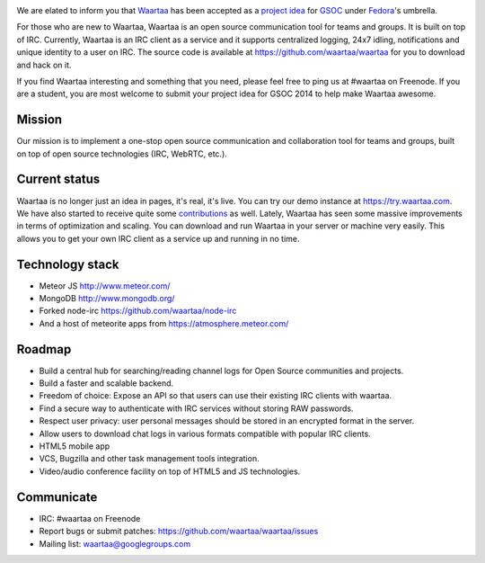 .. link: 
.. description: Waartaa applies for GSOC 2014
.. tags: waartaa,irc,gsoc,fedora,meteorjs
.. date: 2014/03/06 08:50:34
.. title: Waartaa applies for GSOC 2014
.. slug: waartaa-applies-for-gsoc-2014

.. image:: https://1-ps.googleusercontent.com/sx/s.google-melange.appspot.com/www.google-melange.com/soc/content/2-1-20140305/images/gsoc/logo/920x156xbanner-gsoc2014.png.pagespeed.ic.gdr4t3Igca.png
    :width: 90%
    :align: center

We are elated to inform you that `Waartaa <https://www.waartaa.com>`_
has been accepted as a `project idea <https://fedoraproject.org/wiki/Summer_coding_ideas_for_2014#Waartaa>`_
for `GSOC <https://www.google-melange.com/gsoc/homepage/google/gsoc2014>`_
under `Fedora <https://fedoraproject.org/>`_'s umbrella.

For those who are new to Waartaa, Waartaa is an open source communication tool
for teams and groups. It is built on top of IRC. Currently, Waartaa is an IRC
client as a service and it supports centralized logging, 24x7 idling,
notifications and unique identity to a user on IRC. The source code is
available at `https://github.com/waartaa/waartaa <https://github.com/waartaa/waartaa>`_
for you to download and hack on it.

If you find Waartaa interesting and something that you need, please
feel free to ping us at #waartaa on Freenode. If you are a student,
you are most welcome to submit your project idea for GSOC 2014 to
help make Waartaa awesome.

Mission
=======
Our mission is to implement a one-stop open source communication and
collaboration tool for teams and groups, built on top of open source
technologies (IRC, WebRTC, etc.).

Current status
==============
Waartaa is no longer just an idea in pages, it's real, it's live. You
can try our demo instance at `https://try.waartaa.com <https://try.waartaa.com>`_.
We have also started to receive quite some `contributions <https://github.com/waartaa/waartaa/graphs/contributors>`_
as well. Lately, Waartaa has seen some massive improvements in terms of
optimization and scaling. You can download and run Waartaa in your server or
machine very easily. This allows you to get your own IRC client as a
service up and running in no time.

Technology stack
================
* Meteor JS `http://www.meteor.com/ <http://www.meteor.com>`_
* MongoDB `http://www.mongodb.org/ <http://www.mongodb.org/>`_
* Forked node-irc `https://github.com/waartaa/node-irc <https://github.com/waartaa/node-irc>`_
* And a host of meteorite apps from `https://atmosphere.meteor.com/ <https://atmosphere.meteor.com/>`_

Roadmap
=======
* Build a central hub for searching/reading channel logs for Open Source communities and projects.
* Build a faster and scalable backend.
* Freedom of choice: Expose an API so that users can use their existing IRC clients with waartaa.
* Find a secure way to authenticate with IRC services without storing RAW passwords.
* Respect user privacy: user personal messages should be stored in an encrypted format in the server.
* Allow users to download chat logs in various formats compatible with popular IRC clients.
* HTML5 mobile app
* VCS, Bugzilla and other task management tools integration.
* Video/audio conference facility on top of HTML5 and JS technologies.

Communicate
===========
* IRC: #waartaa on Freenode
* Report bugs or submit patches: `https://github.com/waartaa/waartaa/issues <https://github.com/waartaa/waartaa/issues>`_
* Mailing list: `waartaa@googlegroups.com <waartaa@googlegroups.com>`_

